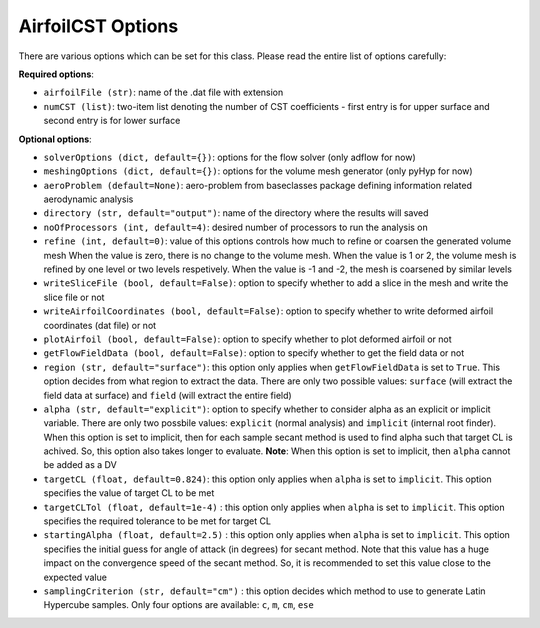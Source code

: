 ******************
AirfoilCST Options
******************

There are various options which can be set for this class. Please read the entire list of options carefully:

**Required options**:

- ``airfoilFile (str)``: name of the .dat file with extension
- ``numCST (list)``: two-item list denoting the number of CST coefficients - first entry is for upper surface and second entry is for lower surface

**Optional options**:

- ``solverOptions (dict, default={})``: options for the flow solver (only adflow for now)
- ``meshingOptions (dict, default={})``: options for the volume mesh generator (only pyHyp for now)
- ``aeroProblem (default=None)``: aero-problem from baseclasses package defining information related aerodynamic analysis
- ``directory (str, default="output")``: name of the directory where the results will saved
- ``noOfProcessors (int, default=4)``: desired number of processors to run the analysis on
- ``refine (int, default=0)``: value of this options controls how much to refine or coarsen the generated volume mesh
  When the value is zero, there is no change to the volume mesh. When the value is 1 or 2, the volume mesh is refined
  by one level or two levels respetively. When the value is -1 and -2, the mesh is coarsened by similar levels
- ``writeSliceFile (bool, default=False)``: option to specify whether to add a slice in the mesh and write the slice file or not
- ``writeAirfoilCoordinates (bool, default=False)``: option to specify whether to write deformed airfoil coordinates (dat file) or not
- ``plotAirfoil (bool, default=False)``: option to specify whether to plot deformed airfoil or not
- ``getFlowFieldData (bool, default=False)``: option to specify whether to get the field data or not
- ``region (str, default="surface")``: this option only applies when ``getFlowFieldData`` is set to ``True``. This option decides from what
  region to extract the data. There are only two possible values: ``surface`` (will extract the field data at surface) and ``field`` 
  (will extract the entire field)
- ``alpha (str, default="explicit")``: option to specify whether to consider alpha as an explicit or implicit variable. There are only two possbile values:
  ``explicit`` (normal analysis) and ``implicit`` (internal root finder). When this option is set to implicit, then for each sample secant method
  is used to find alpha such that target CL is achived. So, this option also takes longer to evaluate. **Note**: When this option is set to implicit, then 
  ``alpha`` cannot be added as a DV
- ``targetCL (float, default=0.824)``: this option only applies when ``alpha`` is set to ``implicit``. 
  This option specifies the value of target CL to be met
- ``targetCLTol (float, default=1e-4)`` : this option only applies when ``alpha`` is set to ``implicit``. 
  This option specifies the required tolerance to be met for target CL
- ``startingAlpha (float, default=2.5)`` : this option only applies when ``alpha`` is set to ``implicit``. 
  This option specifies the initial guess for angle of attack (in degrees) 
  for secant method. Note that this value has a huge impact on the convergence speed of the secant method. 
  So, it is recommended to set this value close to the expected value
- ``samplingCriterion (str, default="cm")`` : this option decides which method to use to generate Latin Hypercube samples. Only four options are available:
  ``c``, ``m``, ``cm``, ``ese``